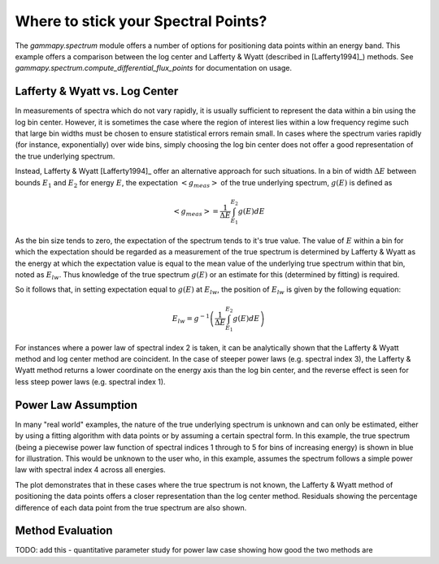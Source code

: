 Where to stick your Spectral Points?
====================================

The `gammapy.spectrum` module offers a number of options for positioning data points within  an energy band. This example offers a comparison between
the log center and Lafferty & Wyatt (described in [Lafferty1994]_) methods. See `gammapy.spectrum.compute_differential_flux_points` for documentation on usage.

Lafferty & Wyatt vs. Log Center
-------------------------------

In measurements of spectra which do not vary rapidly, it is usually sufficient to represent the data within a bin using the log bin center.
However, it is sometimes the case where the region of interest lies within a low frequency regime such that
large bin widths must be chosen to ensure statistical errors remain small. In cases where the spectrum varies rapidly (for
instance, exponentially) over wide bins, simply choosing the log bin center does not offer a good representation of the true underlying spectrum.

Instead, Lafferty & Wyatt [Lafferty1994]_ offer an alternative approach for such situations. In a bin of width :math:`\Delta E` between bounds
:math:`E_1` and :math:`E_2` for energy :math:`E`, the expectation :math:`<g_{meas}>` of the true underlying spectrum, :math:`g(E)` is defined as  

.. math::
    <g_{meas}> = \frac{1}{\Delta E}\int_{E_1}^{E_2}{g(E) dE}

As the bin size tends to zero, the expectation of the spectrum tends to it's true value. The value of :math:`E` within a bin for
which the expectation should be regarded as a measurement of the true spectrum is determined by Lafferty & Wyatt as the energy at
which the expectation value is equal to the mean value of the underlying true spectrum within that bin, noted as :math:`E_{lw}`. Thus knowledge of the true spectrum
:math:`g(E)` or an estimate for this (determined by fitting) is required.

So it follows that, in setting expectation equal to :math:`g(E)` at :math:`E_{lw}`, the position of :math:`E_{lw}` is given by the following equation: 

.. math::
    E_{lw} = g^{-1}\left(\frac{1}{\Delta E}\int_{E_1}^{E_2}{g(E) dE}\right)
    
For instances where a power law of spectral index 2 is taken, it can be analytically shown that the Lafferty & Wyatt method and log center method are
coincident. In the case of steeper power laws (e.g. spectral index 3), the Lafferty & Wyatt method
returns a lower coordinate on the energy axis than the log bin center, and the reverse effect is seen for less steep power laws (e.g. spectral index 1).


Power Law Assumption
--------------------

In many "real world" examples, the nature of the true underlying spectrum is unknown and can only be estimated, either by using a
fitting algorithm with data points or by assuming a certain spectral form. In this example, the true spectrum (being a piecewise power law
function of spectral indices 1 through to 5 for bins of increasing energy) is shown in blue for illustration. This would be
unknown to the user who, in this example, assumes the spectrum follows a simple power law with spectral index 4 across all energies.

The plot demonstrates that in these cases where the true spectrum is not known, the Lafferty & Wyatt method of positioning the data
points offers a closer representation than the log center method. Residuals showing the percentage difference of each data point from the true
spectrum are also shown.

.. plot:: tutorials/flux_point_demo.py plot_plaw
   :include-source:

Method Evaluation
-----------------

TODO: add this - quantitative parameter study for power law case showing how good the two methods are